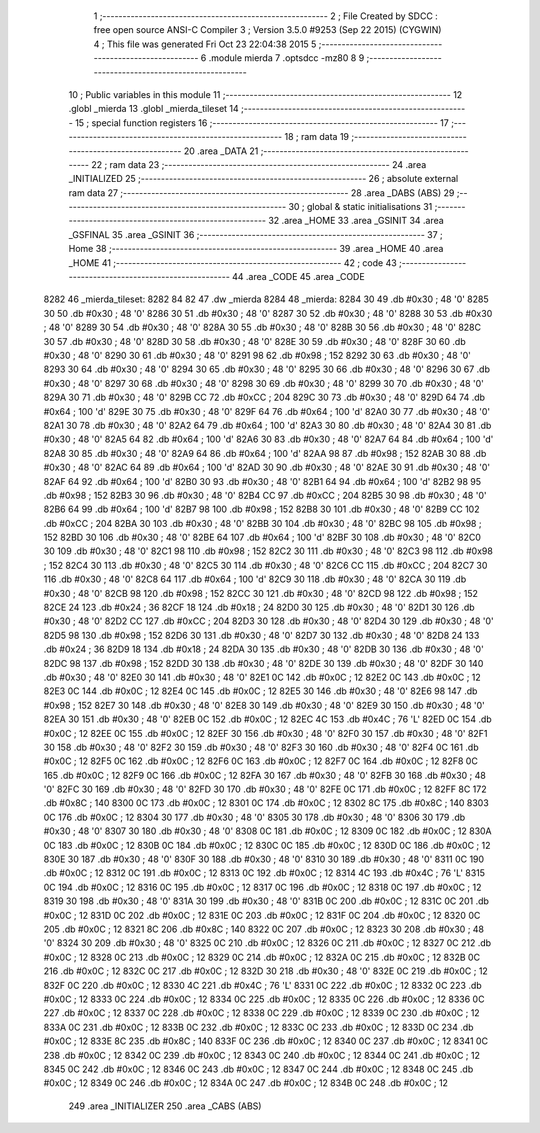                               1 ;--------------------------------------------------------
                              2 ; File Created by SDCC : free open source ANSI-C Compiler
                              3 ; Version 3.5.0 #9253 (Sep 22 2015) (CYGWIN)
                              4 ; This file was generated Fri Oct 23 22:04:38 2015
                              5 ;--------------------------------------------------------
                              6 	.module mierda
                              7 	.optsdcc -mz80
                              8 	
                              9 ;--------------------------------------------------------
                             10 ; Public variables in this module
                             11 ;--------------------------------------------------------
                             12 	.globl _mierda
                             13 	.globl _mierda_tileset
                             14 ;--------------------------------------------------------
                             15 ; special function registers
                             16 ;--------------------------------------------------------
                             17 ;--------------------------------------------------------
                             18 ; ram data
                             19 ;--------------------------------------------------------
                             20 	.area _DATA
                             21 ;--------------------------------------------------------
                             22 ; ram data
                             23 ;--------------------------------------------------------
                             24 	.area _INITIALIZED
                             25 ;--------------------------------------------------------
                             26 ; absolute external ram data
                             27 ;--------------------------------------------------------
                             28 	.area _DABS (ABS)
                             29 ;--------------------------------------------------------
                             30 ; global & static initialisations
                             31 ;--------------------------------------------------------
                             32 	.area _HOME
                             33 	.area _GSINIT
                             34 	.area _GSFINAL
                             35 	.area _GSINIT
                             36 ;--------------------------------------------------------
                             37 ; Home
                             38 ;--------------------------------------------------------
                             39 	.area _HOME
                             40 	.area _HOME
                             41 ;--------------------------------------------------------
                             42 ; code
                             43 ;--------------------------------------------------------
                             44 	.area _CODE
                             45 	.area _CODE
   8282                      46 _mierda_tileset:
   8282 84 82                47 	.dw _mierda
   8284                      48 _mierda:
   8284 30                   49 	.db #0x30	; 48	'0'
   8285 30                   50 	.db #0x30	; 48	'0'
   8286 30                   51 	.db #0x30	; 48	'0'
   8287 30                   52 	.db #0x30	; 48	'0'
   8288 30                   53 	.db #0x30	; 48	'0'
   8289 30                   54 	.db #0x30	; 48	'0'
   828A 30                   55 	.db #0x30	; 48	'0'
   828B 30                   56 	.db #0x30	; 48	'0'
   828C 30                   57 	.db #0x30	; 48	'0'
   828D 30                   58 	.db #0x30	; 48	'0'
   828E 30                   59 	.db #0x30	; 48	'0'
   828F 30                   60 	.db #0x30	; 48	'0'
   8290 30                   61 	.db #0x30	; 48	'0'
   8291 98                   62 	.db #0x98	; 152
   8292 30                   63 	.db #0x30	; 48	'0'
   8293 30                   64 	.db #0x30	; 48	'0'
   8294 30                   65 	.db #0x30	; 48	'0'
   8295 30                   66 	.db #0x30	; 48	'0'
   8296 30                   67 	.db #0x30	; 48	'0'
   8297 30                   68 	.db #0x30	; 48	'0'
   8298 30                   69 	.db #0x30	; 48	'0'
   8299 30                   70 	.db #0x30	; 48	'0'
   829A 30                   71 	.db #0x30	; 48	'0'
   829B CC                   72 	.db #0xCC	; 204
   829C 30                   73 	.db #0x30	; 48	'0'
   829D 64                   74 	.db #0x64	; 100	'd'
   829E 30                   75 	.db #0x30	; 48	'0'
   829F 64                   76 	.db #0x64	; 100	'd'
   82A0 30                   77 	.db #0x30	; 48	'0'
   82A1 30                   78 	.db #0x30	; 48	'0'
   82A2 64                   79 	.db #0x64	; 100	'd'
   82A3 30                   80 	.db #0x30	; 48	'0'
   82A4 30                   81 	.db #0x30	; 48	'0'
   82A5 64                   82 	.db #0x64	; 100	'd'
   82A6 30                   83 	.db #0x30	; 48	'0'
   82A7 64                   84 	.db #0x64	; 100	'd'
   82A8 30                   85 	.db #0x30	; 48	'0'
   82A9 64                   86 	.db #0x64	; 100	'd'
   82AA 98                   87 	.db #0x98	; 152
   82AB 30                   88 	.db #0x30	; 48	'0'
   82AC 64                   89 	.db #0x64	; 100	'd'
   82AD 30                   90 	.db #0x30	; 48	'0'
   82AE 30                   91 	.db #0x30	; 48	'0'
   82AF 64                   92 	.db #0x64	; 100	'd'
   82B0 30                   93 	.db #0x30	; 48	'0'
   82B1 64                   94 	.db #0x64	; 100	'd'
   82B2 98                   95 	.db #0x98	; 152
   82B3 30                   96 	.db #0x30	; 48	'0'
   82B4 CC                   97 	.db #0xCC	; 204
   82B5 30                   98 	.db #0x30	; 48	'0'
   82B6 64                   99 	.db #0x64	; 100	'd'
   82B7 98                  100 	.db #0x98	; 152
   82B8 30                  101 	.db #0x30	; 48	'0'
   82B9 CC                  102 	.db #0xCC	; 204
   82BA 30                  103 	.db #0x30	; 48	'0'
   82BB 30                  104 	.db #0x30	; 48	'0'
   82BC 98                  105 	.db #0x98	; 152
   82BD 30                  106 	.db #0x30	; 48	'0'
   82BE 64                  107 	.db #0x64	; 100	'd'
   82BF 30                  108 	.db #0x30	; 48	'0'
   82C0 30                  109 	.db #0x30	; 48	'0'
   82C1 98                  110 	.db #0x98	; 152
   82C2 30                  111 	.db #0x30	; 48	'0'
   82C3 98                  112 	.db #0x98	; 152
   82C4 30                  113 	.db #0x30	; 48	'0'
   82C5 30                  114 	.db #0x30	; 48	'0'
   82C6 CC                  115 	.db #0xCC	; 204
   82C7 30                  116 	.db #0x30	; 48	'0'
   82C8 64                  117 	.db #0x64	; 100	'd'
   82C9 30                  118 	.db #0x30	; 48	'0'
   82CA 30                  119 	.db #0x30	; 48	'0'
   82CB 98                  120 	.db #0x98	; 152
   82CC 30                  121 	.db #0x30	; 48	'0'
   82CD 98                  122 	.db #0x98	; 152
   82CE 24                  123 	.db #0x24	; 36
   82CF 18                  124 	.db #0x18	; 24
   82D0 30                  125 	.db #0x30	; 48	'0'
   82D1 30                  126 	.db #0x30	; 48	'0'
   82D2 CC                  127 	.db #0xCC	; 204
   82D3 30                  128 	.db #0x30	; 48	'0'
   82D4 30                  129 	.db #0x30	; 48	'0'
   82D5 98                  130 	.db #0x98	; 152
   82D6 30                  131 	.db #0x30	; 48	'0'
   82D7 30                  132 	.db #0x30	; 48	'0'
   82D8 24                  133 	.db #0x24	; 36
   82D9 18                  134 	.db #0x18	; 24
   82DA 30                  135 	.db #0x30	; 48	'0'
   82DB 30                  136 	.db #0x30	; 48	'0'
   82DC 98                  137 	.db #0x98	; 152
   82DD 30                  138 	.db #0x30	; 48	'0'
   82DE 30                  139 	.db #0x30	; 48	'0'
   82DF 30                  140 	.db #0x30	; 48	'0'
   82E0 30                  141 	.db #0x30	; 48	'0'
   82E1 0C                  142 	.db #0x0C	; 12
   82E2 0C                  143 	.db #0x0C	; 12
   82E3 0C                  144 	.db #0x0C	; 12
   82E4 0C                  145 	.db #0x0C	; 12
   82E5 30                  146 	.db #0x30	; 48	'0'
   82E6 98                  147 	.db #0x98	; 152
   82E7 30                  148 	.db #0x30	; 48	'0'
   82E8 30                  149 	.db #0x30	; 48	'0'
   82E9 30                  150 	.db #0x30	; 48	'0'
   82EA 30                  151 	.db #0x30	; 48	'0'
   82EB 0C                  152 	.db #0x0C	; 12
   82EC 4C                  153 	.db #0x4C	; 76	'L'
   82ED 0C                  154 	.db #0x0C	; 12
   82EE 0C                  155 	.db #0x0C	; 12
   82EF 30                  156 	.db #0x30	; 48	'0'
   82F0 30                  157 	.db #0x30	; 48	'0'
   82F1 30                  158 	.db #0x30	; 48	'0'
   82F2 30                  159 	.db #0x30	; 48	'0'
   82F3 30                  160 	.db #0x30	; 48	'0'
   82F4 0C                  161 	.db #0x0C	; 12
   82F5 0C                  162 	.db #0x0C	; 12
   82F6 0C                  163 	.db #0x0C	; 12
   82F7 0C                  164 	.db #0x0C	; 12
   82F8 0C                  165 	.db #0x0C	; 12
   82F9 0C                  166 	.db #0x0C	; 12
   82FA 30                  167 	.db #0x30	; 48	'0'
   82FB 30                  168 	.db #0x30	; 48	'0'
   82FC 30                  169 	.db #0x30	; 48	'0'
   82FD 30                  170 	.db #0x30	; 48	'0'
   82FE 0C                  171 	.db #0x0C	; 12
   82FF 8C                  172 	.db #0x8C	; 140
   8300 0C                  173 	.db #0x0C	; 12
   8301 0C                  174 	.db #0x0C	; 12
   8302 8C                  175 	.db #0x8C	; 140
   8303 0C                  176 	.db #0x0C	; 12
   8304 30                  177 	.db #0x30	; 48	'0'
   8305 30                  178 	.db #0x30	; 48	'0'
   8306 30                  179 	.db #0x30	; 48	'0'
   8307 30                  180 	.db #0x30	; 48	'0'
   8308 0C                  181 	.db #0x0C	; 12
   8309 0C                  182 	.db #0x0C	; 12
   830A 0C                  183 	.db #0x0C	; 12
   830B 0C                  184 	.db #0x0C	; 12
   830C 0C                  185 	.db #0x0C	; 12
   830D 0C                  186 	.db #0x0C	; 12
   830E 30                  187 	.db #0x30	; 48	'0'
   830F 30                  188 	.db #0x30	; 48	'0'
   8310 30                  189 	.db #0x30	; 48	'0'
   8311 0C                  190 	.db #0x0C	; 12
   8312 0C                  191 	.db #0x0C	; 12
   8313 0C                  192 	.db #0x0C	; 12
   8314 4C                  193 	.db #0x4C	; 76	'L'
   8315 0C                  194 	.db #0x0C	; 12
   8316 0C                  195 	.db #0x0C	; 12
   8317 0C                  196 	.db #0x0C	; 12
   8318 0C                  197 	.db #0x0C	; 12
   8319 30                  198 	.db #0x30	; 48	'0'
   831A 30                  199 	.db #0x30	; 48	'0'
   831B 0C                  200 	.db #0x0C	; 12
   831C 0C                  201 	.db #0x0C	; 12
   831D 0C                  202 	.db #0x0C	; 12
   831E 0C                  203 	.db #0x0C	; 12
   831F 0C                  204 	.db #0x0C	; 12
   8320 0C                  205 	.db #0x0C	; 12
   8321 8C                  206 	.db #0x8C	; 140
   8322 0C                  207 	.db #0x0C	; 12
   8323 30                  208 	.db #0x30	; 48	'0'
   8324 30                  209 	.db #0x30	; 48	'0'
   8325 0C                  210 	.db #0x0C	; 12
   8326 0C                  211 	.db #0x0C	; 12
   8327 0C                  212 	.db #0x0C	; 12
   8328 0C                  213 	.db #0x0C	; 12
   8329 0C                  214 	.db #0x0C	; 12
   832A 0C                  215 	.db #0x0C	; 12
   832B 0C                  216 	.db #0x0C	; 12
   832C 0C                  217 	.db #0x0C	; 12
   832D 30                  218 	.db #0x30	; 48	'0'
   832E 0C                  219 	.db #0x0C	; 12
   832F 0C                  220 	.db #0x0C	; 12
   8330 4C                  221 	.db #0x4C	; 76	'L'
   8331 0C                  222 	.db #0x0C	; 12
   8332 0C                  223 	.db #0x0C	; 12
   8333 0C                  224 	.db #0x0C	; 12
   8334 0C                  225 	.db #0x0C	; 12
   8335 0C                  226 	.db #0x0C	; 12
   8336 0C                  227 	.db #0x0C	; 12
   8337 0C                  228 	.db #0x0C	; 12
   8338 0C                  229 	.db #0x0C	; 12
   8339 0C                  230 	.db #0x0C	; 12
   833A 0C                  231 	.db #0x0C	; 12
   833B 0C                  232 	.db #0x0C	; 12
   833C 0C                  233 	.db #0x0C	; 12
   833D 0C                  234 	.db #0x0C	; 12
   833E 8C                  235 	.db #0x8C	; 140
   833F 0C                  236 	.db #0x0C	; 12
   8340 0C                  237 	.db #0x0C	; 12
   8341 0C                  238 	.db #0x0C	; 12
   8342 0C                  239 	.db #0x0C	; 12
   8343 0C                  240 	.db #0x0C	; 12
   8344 0C                  241 	.db #0x0C	; 12
   8345 0C                  242 	.db #0x0C	; 12
   8346 0C                  243 	.db #0x0C	; 12
   8347 0C                  244 	.db #0x0C	; 12
   8348 0C                  245 	.db #0x0C	; 12
   8349 0C                  246 	.db #0x0C	; 12
   834A 0C                  247 	.db #0x0C	; 12
   834B 0C                  248 	.db #0x0C	; 12
                            249 	.area _INITIALIZER
                            250 	.area _CABS (ABS)
